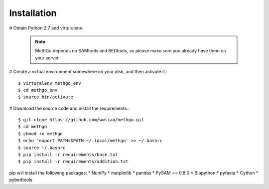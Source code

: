 Installation
============

# Obtain Python 2.7 and virturalenv.

    .. note::
        MethGo depends on SAMtools and BEDtools, so please make sure you already
        have them on your server.

# Create a virtual environment somewhere on your disk, and then activate it.::

    $ virturalenv methgo_env
    $ cd methgo_env
    $ source bin/activate

# Download the source code and install the requirements.::

    $ git clone https://github.com/wwliao/methgo.git
    $ cd methgo
    $ chmod +x methgo
    $ echo 'export PATH=$PATH:~/.local/methgo' >> ~/.bashrc
    $ source ~/.bashrc
    $ pip install -r requirements/base.txt
    $ pip install -r requirements/addition.txt


pip will install the following packages:
* NumPy
* matplotlib
* pandas
* PySAM == 0.8.0
* Biopython
* pyfasta
* Cython
* pybedtools

